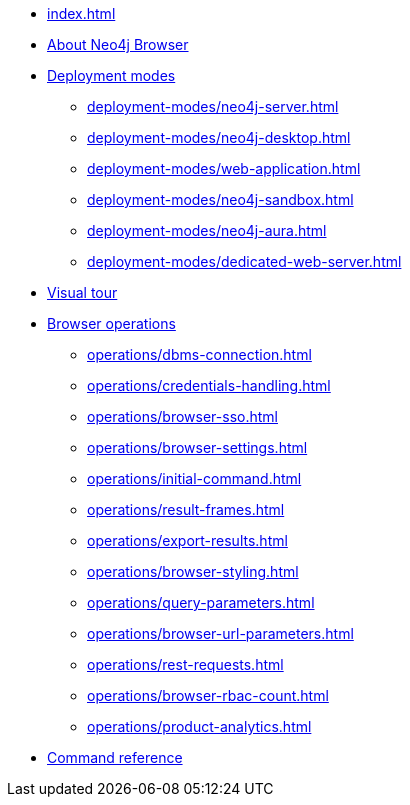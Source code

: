 * xref:index.adoc[]
* xref:about-browser.adoc[About Neo4j Browser]

* xref:deployment-modes/index.adoc[Deployment modes]
** xref:deployment-modes/neo4j-server.adoc[]
** xref:deployment-modes/neo4j-desktop.adoc[]
** xref:deployment-modes/web-application.adoc[]
** xref:deployment-modes/neo4j-sandbox.adoc[]
** xref:deployment-modes/neo4j-aura.adoc[]
** xref:deployment-modes/dedicated-web-server.adoc[]

* xref:visual-tour.adoc[Visual tour]

* xref:operations/index.adoc[Browser operations]
** xref:operations/dbms-connection.adoc[]
** xref:operations/credentials-handling.adoc[]
** xref:operations/browser-sso.adoc[]
** xref:operations/browser-settings.adoc[]
** xref:operations/initial-command.adoc[]
** xref:operations/result-frames.adoc[]
** xref:operations/export-results.adoc[]
** xref:operations/browser-styling.adoc[]
** xref:operations/query-parameters.adoc[]
** xref:operations/browser-url-parameters.adoc[]
** xref:operations/rest-requests.adoc[]
** xref:operations/browser-rbac-count.adoc[]
** xref:operations/product-analytics.adoc[]

* xref:reference-commands.adoc[Command reference]
